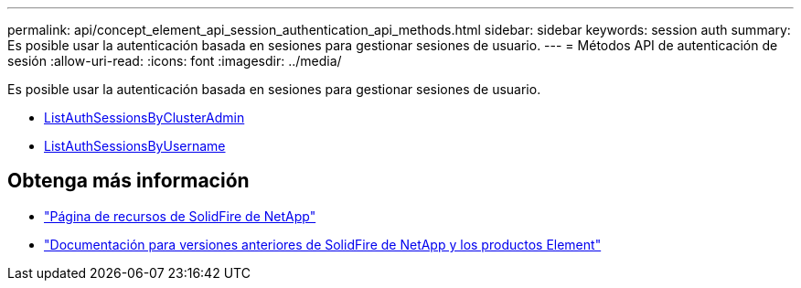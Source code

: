 ---
permalink: api/concept_element_api_session_authentication_api_methods.html 
sidebar: sidebar 
keywords: session auth 
summary: Es posible usar la autenticación basada en sesiones para gestionar sesiones de usuario. 
---
= Métodos API de autenticación de sesión
:allow-uri-read: 
:icons: font
:imagesdir: ../media/


[role="lead"]
Es posible usar la autenticación basada en sesiones para gestionar sesiones de usuario.

* xref:reference_element_api_listauthsessionbyclusteradmin.adoc[ListAuthSessionsByClusterAdmin]
* xref:reference_element_api_listauthsessionbyusername.adoc[ListAuthSessionsByUsername]




== Obtenga más información

* https://www.netapp.com/data-storage/solidfire/documentation/["Página de recursos de SolidFire de NetApp"^]
* https://docs.netapp.com/sfe-122/topic/com.netapp.ndc.sfe-vers/GUID-B1944B0E-B335-4E0B-B9F1-E960BF32AE56.html["Documentación para versiones anteriores de SolidFire de NetApp y los productos Element"^]

